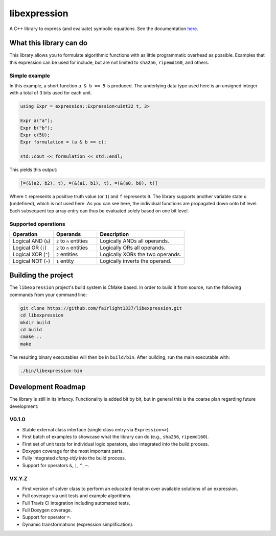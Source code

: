 =============
libexpression
=============

A C++ library to express (and evaluate) symbolic equations. See the documentation `here <https://libexpression.readthedocs.io/en/latest/#>`_.


------------------------
What this library can do
------------------------

This library allows you to formulate algorithmic functions with as little programmatic overhead as possible. Examples that this expression can be used for include, but are not limited to ``sha256``, ``ripemd160``, and others.


Simple example
==============

In this example, a short function ``a & b == 5`` is produced. The underlying data type used here is an unsigned integer with a total of 3 bits used for each unit.

.. code-block:: cpp

   using Expr = expression::Expression<uint32_t, 3>
   
   Expr a("a");
   Expr b("b");
   Expr c(5U);
   Expr formulation = (a & b == c);
   
   std::cout << formulation << std::endl;
   
This yields this output:

.. code-block:: bash

   [=(&(a2, b2), t), =(&(a1, b1), t), =(&(a0, b0), t)]

Where ``t`` represents a positive truth value (or ``1``) and ``f`` represents ``0``. The library supports another variable state ``u`` (undefined), which is not used here. As you can see here, the individual functions are propagated down onto bit level. Each subsequent top array entry can thus be evaluated solely based on one bit level.


Supported operations
====================

.. list-table::
   :widths: 25 25 50
   :header-rows: 1

   * - Operation
     - Operands
     - Description
   * - Logical AND (``&``)
     - ``2`` to ``n`` entities
     - Logically ANDs all operands.
   * - Logical OR (``|``)
     - ``2`` to ``n`` entities
     - Logically ORs all operands.
   * - Logical XOR (``^``)
     - ``2`` entities
     - Logically XORs the two operands.
   * - Logical NOT (``~``)
     - ``1`` entity
     - Logically inverts the operand.


--------------------
Building the project
--------------------

The ``libexpression`` project's build system is CMake based. In order to build it from source, run the following commands from your command line:

.. code-block:: bash

   git clone https://github.com/fairlight1337/libexpression.git
   cd libexpression
   mkdir build
   cd build
   cmake ..
   make

The resulting binary executables will then be in ``build/bin``. After building, run the main executable with:

.. code-block:: bash

   ./bin/libexpression-bin


-------------------
Development Roadmap
-------------------

The library is still in its infancy. Functionality is added bit by bit, but in general this is the coarse plan regarding future development:

V0.1.0
======

* Stable external class interface (single class entry via ``Expression<>``).

* First batch of examples to showcase what the library can do (e.g., ``sha256``, ``ripemd160``).

* First set of unit tests for individual logic operators, also integrated into the build process.

* Doxygen coverage for the most important parts.

* Fully integrated `clang-tidy` into the build process.

* Support for operators ``&``, ``|``, ``^``, ``~``.


VX.Y.Z
======

* First version of solver class to perform an educated iteration over available solutions of an expression.

* Full coverage via unit tests and example algorithms.

* Full Travis CI integration including automated tests.

* Full Doxygen coverage.

* Support for operator ``=``.

* Dynamic transformations (expression simplification).
